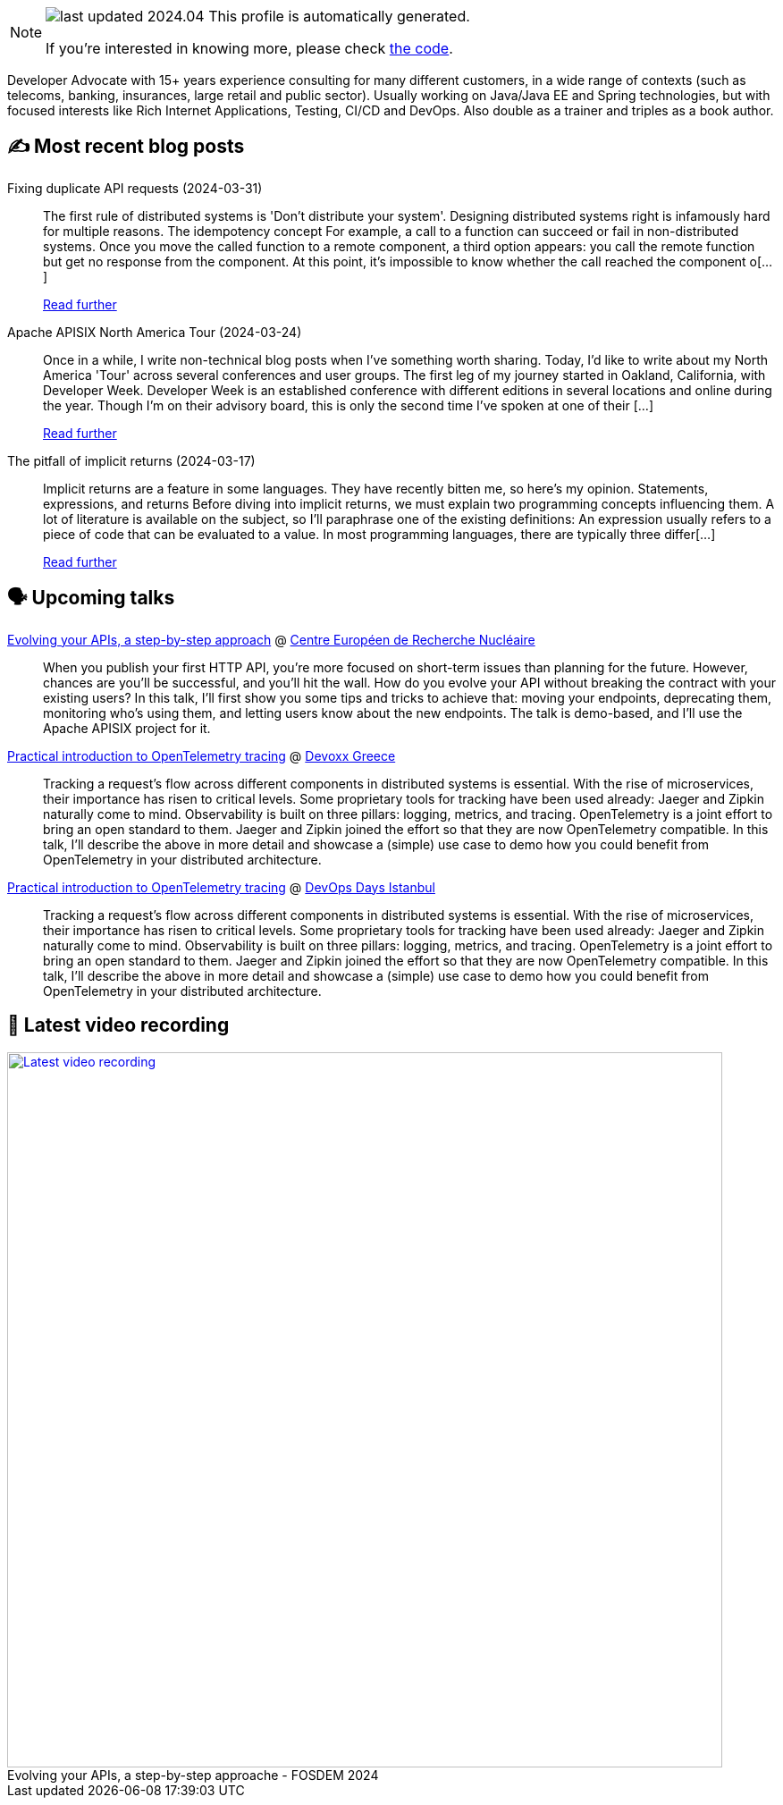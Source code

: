 

ifdef::env-github[]
:tip-caption: :bulb:
:note-caption: :information_source:
:important-caption: :heavy_exclamation_mark:
:caution-caption: :fire:
:warning-caption: :warning:
endif::[]

:figure-caption!:

[NOTE]
====
image:https://img.shields.io/badge/last_updated-2024.04.01-blue[]
 This profile is automatically generated.

If you're interested in knowing more, please check https://github.com/nfrankel/nfrankel-update/[the code^].
====

Developer Advocate with 15+ years experience consulting for many different customers, in a wide range of contexts (such as telecoms, banking, insurances, large retail and public sector). Usually working on Java/Java EE and Spring technologies, but with focused interests like Rich Internet Applications, Testing, CI/CD and DevOps. Also double as a trainer and triples as a book author.


## ✍️ Most recent blog posts



Fixing duplicate API requests (2024-03-31)::
The first rule of distributed systems is 'Don&#8217;t distribute your system'. Designing distributed systems right is infamously hard for multiple reasons.   The idempotency concept   For example, a call to a function can succeed or fail in non-distributed systems. Once you move the called function to a remote component, a third option appears: you call the remote function but get no response from the component. At this point, it&#8217;s impossible to know whether the call reached the component o[...]
+
https://blog.frankel.ch/fix-duplicate-api-requests/[Read further^]



Apache APISIX North America Tour (2024-03-24)::
Once in a while, I write non-technical blog posts when I&#8217;ve something worth sharing. Today, I&#8217;d like to write about my North America 'Tour' across several conferences and user groups.   The first leg of my journey started in Oakland, California, with Developer Week. Developer Week is an established conference with different editions in several locations and online during the year. Though I&#8217;m on their advisory board, this is only the second time I&#8217;ve spoken at one of their [...]
+
https://blog.frankel.ch/apisix-north-america-tour/[Read further^]



The pitfall of implicit returns (2024-03-17)::
Implicit returns are a feature in some languages. They have recently bitten me, so here&#8217;s my opinion.   Statements, expressions, and returns   Before diving into implicit returns, we must explain two programming concepts influencing them. A lot of literature is available on the subject, so I&#8217;ll paraphrase one of the existing definitions:     An expression usually refers to a piece of code that can be evaluated to a value. In most programming languages, there are typically three differ[...]
+
https://blog.frankel.ch/pitfall-implicit-returns/[Read further^]



## 🗣️ Upcoming talks



https://indico.cern.ch/event/1366825/[Evolving your APIs, a step-by-step approach^] @ https://home.cern/[Centre Européen de Recherche Nucléaire^]::
+
When you publish your first HTTP API, you’re more focused on short-term issues than planning for the future. However, chances are you’ll be successful, and you’ll hit the wall. How do you evolve your API without breaking the contract with your existing users? In this talk, I’ll first show you some tips and tricks to achieve that: moving your endpoints, deprecating them, monitoring who’s using them, and letting users know about the new endpoints. The talk is demo-based, and I’ll use the Apache APISIX project for it.



https://devoxx.gr/talk/?id=5657[Practical introduction to OpenTelemetry tracing^] @ https://devoxx.gr/[Devoxx Greece^]::
+
Tracking a request’s flow across different components in distributed systems is essential. With the rise of microservices, their importance has risen to critical levels. Some proprietary tools for tracking have been used already: Jaeger and Zipkin naturally come to mind. Observability is built on three pillars: logging, metrics, and tracing. OpenTelemetry is a joint effort to bring an open standard to them. Jaeger and Zipkin joined the effort so that they are now OpenTelemetry compatible. In this talk, I’ll describe the above in more detail and showcase a (simple) use case to demo how you could benefit from OpenTelemetry in your distributed architecture.       



https://devopsdays.istanbul/[Practical introduction to OpenTelemetry tracing^] @ https://devopsdays.istanbul/[DevOps Days Istanbul^]::
+
Tracking a request’s flow across different components in distributed systems is essential. With the rise of microservices, their importance has risen to critical levels. Some proprietary tools for tracking have been used already: Jaeger and Zipkin naturally come to mind. Observability is built on three pillars: logging, metrics, and tracing. OpenTelemetry is a joint effort to bring an open standard to them. Jaeger and Zipkin joined the effort so that they are now OpenTelemetry compatible. In this talk, I’ll describe the above in more detail and showcase a (simple) use case to demo how you could benefit from OpenTelemetry in your distributed architecture.       



## 🎥 Latest video recording

image::https://img.youtube.com/vi/f0YexC8bpmM/sddefault.jpg[Latest video recording,800,link=https://www.youtube.com/watch?v=f0YexC8bpmM,title="Evolving your APIs, a step-by-step approache - FOSDEM 2024"]